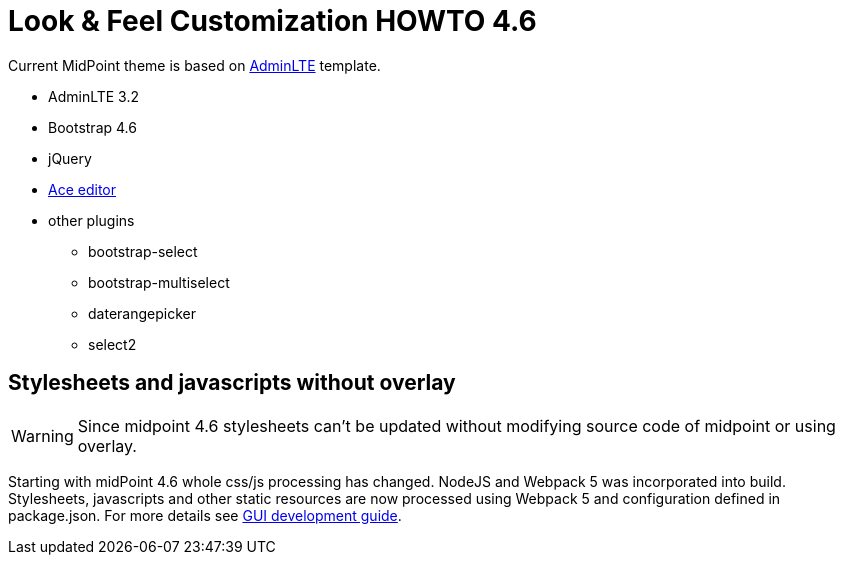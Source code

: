 = Look & Feel Customization HOWTO 4.6
:page-toc: top
:page-since: "4.6"

Current MidPoint theme is based on link:https://almsaeedstudio.com/preview[AdminLTE] template.

* AdminLTE 3.2
* Bootstrap 4.6
* jQuery
* link:https://ace.c9.io/#nav=about[Ace editor]
* other plugins
** bootstrap-select
** bootstrap-multiselect
** daterangepicker
** select2

== Stylesheets and javascripts without overlay

WARNING: Since midpoint 4.6 stylesheets can't be updated without modifying source code of midpoint or using overlay.

Starting with midPoint 4.6 whole css/js processing has changed.
NodeJS and Webpack 5 was incorporated into build.
Stylesheets, javascripts and other static resources are now processed using Webpack 5 and configuration defined in package.json.
For more details see xref:../../devel/gui/gui-development-guide.adoc#styles-and-javascript[GUI development guide].
